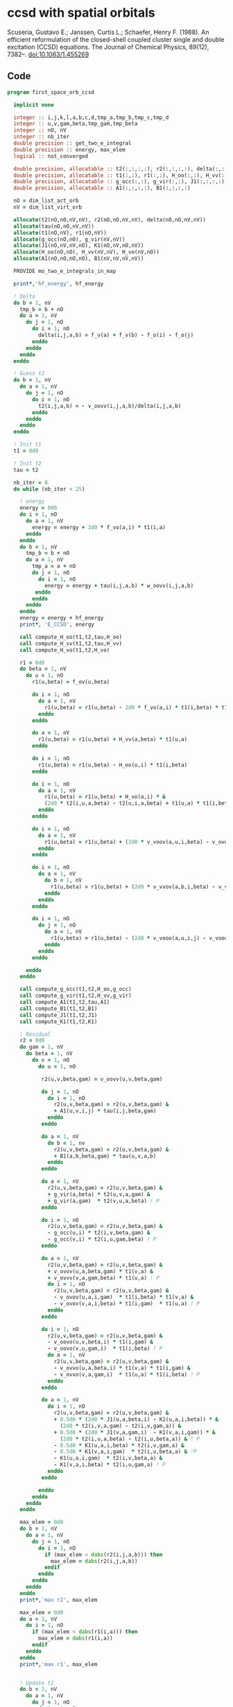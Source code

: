 * ccsd with spatial orbitals

Scuseria, Gustavo E.; Janssen, Curtis L.; Schaefer, Henry
F. (1988). An efficient reformulation of the closed-shell coupled
cluster single and double excitation (CCSD) equations. The Journal of
Chemical Physics, 89(12), 7382–. doi:10.1063/1.455269

** Code

#+BEGIN_SRC f90 :comments org :tangle first_space_orb_ccsd.irp.f
program first_space_orb_ccsd
  
  implicit none

  integer :: i,j,k,l,a,b,c,d,tmp_a,tmp_b,tmp_c,tmp_d
  integer :: u,v,gam,beta,tmp_gam,tmp_beta
  integer :: nO, nV
  integer :: nb_iter
  double precision :: get_two_e_integral
  double precision :: energy, max_elem
  logical :: not_converged

  double precision, allocatable :: t2(:,:,:,:), r2(:,:,:,:), delta(:,:,:,:), tau(:,:,:,:)
  double precision, allocatable :: t1(:,:), r1(:,:), H_oo(:,:), H_vv(:,:), H_vo(:,:)
  double precision, allocatable :: g_occ(:,:), g_vir(:,:), J1(:,:,:,:), K1(:,:,:,:)
  double precision, allocatable :: A1(:,:,:,:), B1(:,:,:,:)
  
  nO = dim_list_act_orb
  nV = dim_list_virt_orb
  
  allocate(t2(nO,nO,nV,nV), r2(nO,nO,nV,nV), delta(nO,nO,nV,nV))
  allocate(tau(nO,nO,nV,nV))
  allocate(t1(nO,nV), r1(nO,nV))
  allocate(g_occ(nO,nO), g_vir(nV,nV))
  allocate(J1(nO,nV,nV,nO), K1(nO,nV,nO,nV))
  allocate(H_oo(nO,nO), H_vv(nV,nV), H_vo(nV,nO))
  allocate(A1(nO,nO,nO,nO), B1(nV,nV,nV,nV))
  
  PROVIDE mo_two_e_integrals_in_map

  print*,'hf_energy', hf_energy

  ! Delta
  do b = 1, nV
    tmp_b = b + nO
    do a = 1, nV
      do j = 1, nO
        do i = 1, nO
          delta(i,j,a,b) = f_v(a) + f_v(b) - f_o(i) - f_o(j)
        enddo
      enddo
    enddo
  enddo

  ! Guess t2
  do b = 1, nV
    do a = 1, nV
      do j = 1, nO
        do i = 1, nO
          t2(i,j,a,b) = - v_oovv(i,j,a,b)/delta(i,j,a,b)
        enddo
      enddo
    enddo
  enddo

  ! Init t1
  t1 = 0d0

  ! Init t2
  tau = t2

  nb_iter = 0
  do while (nb_iter < 25)
  
    ! energy
    energy = 0d0
    do i = 1, nO
      do a = 1, nV
        energy = energy + 2d0 * f_vo(a,i) * t1(i,a)
      enddo
    enddo
    do b = 1, nV
      tmp_b = b + nO
      do a = 1, nV
        tmp_a = a + nO
        do j = 1, nO
          do i = 1, nO
            energy = energy + tau(i,j,a,b) * w_oovv(i,j,a,b)
         enddo
        enddo
      enddo
    enddo
    energy = energy + hf_energy
    print*, 'E_CCSD', energy

    call compute_H_oo(t1,t2,tau,H_oo)
    call compute_H_vv(t1,t2,tau,H_vv)
    call compute_H_vo(t1,t2,H_vo)

    r1 = 0d0
    do beta = 1, nV
      do u = 1, nO
        r1(u,beta) = f_ov(u,beta)

        do i = 1, nO
          do a = 1, nV
            r1(u,beta) = r1(u,beta) - 2d0 * f_vo(a,i) * t1(i,beta) * t1(u,a)
          enddo
        enddo

        do a = 1, nV
          r1(u,beta) = r1(u,beta) + H_vv(a,beta) * t1(u,a)
        enddo

        do i = 1, nO
          r1(u,beta) = r1(u,beta) - H_oo(u,i) * t1(i,beta)
        enddo

        do i = 1, nO
          do a = 1, nV
            r1(u,beta) = r1(u,beta) + H_vo(a,i) * &
            (2d0 * t2(i,u,a,beta) - t2(u,i,a,beta) + t1(u,a) * t1(i,beta))
          enddo
        enddo

        do i = 1, nO
          do a = 1, nV
            r1(u,beta) = r1(u,beta) + (2d0 * v_voov(a,u,i,beta) - v_ovov(u,a,i,beta)) * t1(i,a)
          enddo
        enddo

        do i = 1, nO
          do a = 1, nV
            do b = 1, nV
              r1(u,beta) = r1(u,beta) + (2d0 * v_vvov(a,b,i,beta) - v_vvov(b,a,i,beta)) * tau(i,u,a,b)  
            enddo
          enddo
        enddo

        do i = 1, nO
          do j = 1, nO
            do a = 1, nV
              r1(u,beta) = r1(u,beta) - (2d0 * v_vooo(a,u,i,j) - v_vooo(a,u,j,i)) * tau(i,j,a,beta) 
            enddo
          enddo
        enddo
        
      enddo
    enddo
    
    call compute_g_occ(t1,t2,H_oo,g_occ)
    call compute_g_vir(t1,t2,H_vv,g_vir)
    call compute_A1(t1,t2,tau,A1)
    call compute_B1(t1,t2,B1)
    call compute_J1(t1,t2,J1)
    call compute_K1(t1,t2,K1)

    ! Residual
    r2 = 0d0
    do gam = 1, nV
      do beta = 1, nV
        do v = 1, nO
          do u = 1, nO

           r2(u,v,beta,gam) = v_oovv(u,v,beta,gam)

           do j = 1, nO
             do i = 1, nO
               r2(u,v,beta,gam) = r2(u,v,beta,gam) &
               + A1(u,v,i,j) * tau(i,j,beta,gam)
             enddo
           enddo

           do a = 1, nV
             do b = 1, nv
               r2(u,v,beta,gam) = r2(u,v,beta,gam) &
               + B1(a,b,beta,gam) * tau(u,v,a,b)
             enddo
           enddo

           do a = 1, nV
             r2(u,v,beta,gam) = r2(u,v,beta,gam) &
             + g_vir(a,beta) * t2(u,v,a,gam) &
             + g_vir(a,gam)  * t2(v,u,a,beta) ! P
           enddo

           do i = 1, nO
             r2(u,v,beta,gam) = r2(u,v,beta,gam) &
             - g_occ(u,i) * t2(i,v,beta,gam) &
             - g_occ(v,i) * t2(i,u,gam,beta) ! P
           enddo

           do a = 1, nV
             r2(u,v,beta,gam) = r2(u,v,beta,gam) &
             + v_ovvv(u,a,beta,gam) * t1(v,a) &
             + v_ovvv(v,a,gam,beta) * t1(u,a) ! P
             do i = 1, nO
               r2(u,v,beta,gam) = r2(u,v,beta,gam) &
               - v_ovov(u,a,i,gam)  * t1(i,beta) * t1(v,a) &
               - v_ovov(v,a,i,beta) * t1(i,gam)  * t1(u,a) ! P
             enddo
           enddo

           do i = 1, nO
             r2(u,v,beta,gam) = r2(u,v,beta,gam) &
             - v_oovo(u,v,beta,i) * t1(i,gam) &
             - v_oovo(v,u,gam,i)  * t1(i,beta) ! P
             do a = 1, nV
               r2(u,v,beta,gam) = r2(u,v,beta,gam) &
               - v_ovvo(u,a,beta,i) * t1(v,a) * t1(i,gam) &
               - v_ovvo(v,a,gam,i)  * t1(u,a) * t1(i,beta) ! P
             enddo
           enddo

           do a = 1, nV
             do i = 1, nO
               r2(u,v,beta,gam) = r2(u,v,beta,gam) &
               + 0.5d0 * (2d0 * J1(u,a,beta,i) - K1(u,a,i,beta)) * &
                 (2d0 * t2(i,v,a,gam) - t2(i,v,gam,a)) &
               + 0.5d0 * (2d0 * J1(v,a,gam,i)  - K1(v,a,i,gam)) * &
                 (2d0 * t2(i,u,a,beta) - t2(i,u,beta,a)) & ! P
               - 0.5d0 * K1(u,a,i,beta) * t2(i,v,gam,a) &
               - 0.5d0 * K1(v,a,i,gam)  * t2(i,u,beta,a) & !P
               - K1(u,a,i,gam)  * t2(i,v,beta,a) &
               - K1(v,a,i,beta) * t2(i,u,gam,a) ! P
             enddo
           enddo

          enddo
        enddo
      enddo
    enddo

    max_elem = 0d0
    do b = 1, nV
      do a = 1, nV
        do j = 1, nO
          do i = 1, nO
            if (max_elem < dabs(r2(i,j,a,b))) then
              max_elem = dabs(r2(i,j,a,b))
            endif
          enddo
        enddo
      enddo
    enddo
    print*,'max r2', max_elem

    max_elem = 0d0
    do a = 1, nV
      do i = 1, nO
        if (max_elem < dabs(r1(i,a))) then
          max_elem = dabs(r1(i,a))
        endif
      enddo
    enddo
    print*,'max r1', max_elem


    ! Update t2
    do b = 1, nV
      do a = 1, nV
        do j = 1, nO
          do i = 1, nO
            t2(i,j,a,b) =  t2(i,j,a,b) - r2(i,j,a,b) / delta(i,j,a,b)
          enddo
        enddo
      enddo
    enddo

    ! Update t1
    do a = 1, nV
      do i = 1, nO
        t1(i,a) = t1(i,a) - r1(i,a) / (f_v(a) - f_o(i))
      enddo
    enddo

    ! Update tau
    do b = 1, nV
      do a = 1, nV
        do j = 1, nO
          do i = 1, nO
            tau(i,j,a,b) =  t2(i,j,a,b) + t1(i,a) * t1(j,b)
          enddo
        enddo
      enddo
    enddo

    nb_iter = nb_iter + 1
  enddo 

  deallocate(t1,r1,t2,r2,delta,tau)
  deallocate(g_occ,g_vir,J1,K1,A1,B1,H_oo,H_vv,H_vo)

end
#+END_SRC

#+BEGIN_SRC f90 :comments org :tangle first_space_orb_ccsd.irp.f
subroutine compute_H_oo(t1,t2,tau,H_oo)

  implicit none

  double precision, intent(in)  :: t1(dim_list_act_orb, dim_list_virt_orb)
  double precision, intent(in)  :: t2(dim_list_act_orb, dim_list_act_orb, dim_list_virt_orb, dim_list_virt_orb)
  double precision, intent(in)  :: tau(dim_list_act_orb, dim_list_act_orb, dim_list_virt_orb, dim_list_virt_orb)
  double precision, intent(out) :: H_oo(dim_list_act_orb, dim_list_act_orb)

  integer :: a,tmp_a,k,b,l,c,d,tmp_c,tmp_d,i,j,u
  integer :: nO,nV

  nO = dim_list_act_orb
  nV = dim_list_virt_orb

  H_oo = 0d0

  do i = 1, nO
    do u = 1, nO
      H_oo(u,i) = f_oo(u,i)

      do j = 1, nO
        do a = 1, nV
          do b = 1, nV
            H_oo(u,i) = H_oo(u,i) + (2d0 * v_vvoo(a,b,i,j) - v_vvoo(b,a,i,j)) * tau(u,j,a,b)
          enddo
        enddo
      enddo
      
    enddo
  enddo
  
end
#+END_SRC

#+BEGIN_SRC f90 :comments org :tangle first_space_orb_ccsd.irp.f
subroutine compute_H_vv(t1,t2,tau,H_vv)

  implicit none

  double precision, intent(in)  :: t1(dim_list_act_orb, dim_list_virt_orb)
  double precision, intent(in)  :: t2(dim_list_act_orb, dim_list_act_orb, dim_list_virt_orb, dim_list_virt_orb)
  double precision, intent(in)  :: tau(dim_list_act_orb, dim_list_act_orb, dim_list_virt_orb, dim_list_virt_orb)
  double precision, intent(out) :: H_vv(dim_list_virt_orb, dim_list_virt_orb)

  integer :: a,tmp_a,b,k,l,c,d,tmp_c,tmp_d,i,j,u, beta
  integer :: nO,nV

  nO = dim_list_act_orb
  nV = dim_list_virt_orb

  H_vv = 0d0

  do beta = 1, nV
    do a = 1, nV
      H_vv(a,beta) = f_vv(a,beta)

      do j = 1, nO
        do i = 1, nO
          do b = 1, nV
            H_vv(a,beta) = H_vv(a,beta) - (2d0 * v_vvoo(a,b,i,j) - v_vvoo(a,b,j,i)) * tau(i,j,beta,b)
          enddo
        enddo
      enddo
      
    enddo
  enddo
  
end
#+END_SRC

#+BEGIN_SRC f90 :comments org :tangle first_space_orb_ccsd.irp.f
subroutine compute_H_vo(t1,t2,H_vo)

  implicit none

  double precision, intent(in)  :: t1(dim_list_act_orb, dim_list_virt_orb)
  double precision, intent(in)  :: t2(dim_list_act_orb, dim_list_act_orb, dim_list_virt_orb, dim_list_virt_orb)
  double precision, intent(out) :: H_vo(dim_list_virt_orb, dim_list_act_orb)

  integer :: a,tmp_a,b,k,l,c,d,tmp_c,tmp_d,i,j,u, beta
  integer :: nO,nV

  nO = dim_list_act_orb
  nV = dim_list_virt_orb

  H_vo = 0d0

  do i = 1, nO
    do a = 1, nV
      H_vo(a,i) = f_vo(a,i)

      do j = 1, nO
        do b = 1, nV
          H_vo(a,i) = H_vo(a,i) + (2d0 * v_vvoo(a,b,i,j) - v_vvoo(b,a,i,j)) * t1(j,b)
        enddo
      enddo
      
    enddo
  enddo
  
end
#+END_SRC

#+BEGIN_SRC f90 :comments org :tangle first_space_orb_ccsd.irp.f
subroutine compute_A1(t1,t2,tau,A1)

  implicit none

  double precision, intent(in)  :: t1(dim_list_act_orb, dim_list_virt_orb)
  double precision, intent(in)  :: t2(dim_list_act_orb, dim_list_act_orb, dim_list_virt_orb, dim_list_virt_orb)
  double precision, intent(in)  :: tau(dim_list_act_orb, dim_list_act_orb, dim_list_virt_orb, dim_list_virt_orb)
  double precision, intent(out) :: A1(dim_list_act_orb, dim_list_act_orb, dim_list_act_orb, dim_list_act_orb)

  integer :: a,tmp_a,b,k,l,c,d,tmp_c,tmp_d,i,j,u,v, beta
  integer :: nO,nV

  nO = dim_list_act_orb
  nV = dim_list_virt_orb

  A1 = 0d0

  do j = 1, nO
    do i = 1, nO
      do v = 1, nO
        do u = 1, nO
          A1(u,v,i,j) = v_oooo(u,v,i,j)

          do a = 1, nV
            A1(u,v,i,j) = A1(u,v,i,j) &
            + v_ovoo(u,a,i,j) * t1(v,a) &
            + v_vooo(a,v,i,j) * t1(u,a)
            
            do b = 1, nV
              A1(u,v,i,j) = A1(u,v,i,j) + v_vvoo(a,b,i,j) * tau(u,v,a,b)
            enddo  
          enddo
          
        enddo
      enddo
    enddo
  enddo
  
end
#+END_SRC

#+BEGIN_SRC f90 :comments org :tangle first_space_orb_ccsd.irp.f
subroutine compute_B1(t1,t2,B1)

  implicit none

  double precision, intent(in)  :: t1(dim_list_act_orb, dim_list_virt_orb)
  double precision, intent(in)  :: t2(dim_list_act_orb, dim_list_act_orb, dim_list_virt_orb, dim_list_virt_orb)
  double precision, intent(out) :: B1(dim_list_virt_orb, dim_list_virt_orb, dim_list_virt_orb, dim_list_virt_orb)

  integer :: a,tmp_a,b,k,l,c,d,tmp_c,tmp_d,i,j,u,v, beta, gam
  integer :: nO,nV

  nO = dim_list_act_orb
  nV = dim_list_virt_orb

  B1 = 0d0

  do gam = 1, nV
    do beta = 1, nV
      do b = 1, nV
        do a = 1, nV
          B1(a,b,beta,gam) = v_vvvv(a,b,beta,gam) 

          do i = 1, nO
            B1(a,b,beta,gam) = B1(a,b,beta,gam) &
            - v_vvvo(a,b,beta,i) * t1(i,gam) &
            - v_vvov(a,b,i,gam) * t1(i,beta)
          enddo
          
        enddo
      enddo
    enddo
  enddo
  
end
#+END_SRC

#+BEGIN_SRC f90 :comments org :tangle first_space_orb_ccsd.irp.f
subroutine compute_g_occ(t1,t2,H_oo,g_occ)

  implicit none

  double precision, intent(in)  :: t1(dim_list_act_orb, dim_list_virt_orb), H_oo(dim_list_act_orb, dim_list_act_orb)
  double precision, intent(in)  :: t2(dim_list_act_orb, dim_list_act_orb, dim_list_virt_orb, dim_list_virt_orb)
  double precision, intent(out) :: g_occ(dim_list_act_orb, dim_list_act_orb)

  integer :: a,tmp_a,b,k,l,c,d,tmp_c,tmp_d,i,j,u,v, beta, gam
  integer :: nO,nV

  nO = dim_list_act_orb
  nV = dim_list_virt_orb

  g_occ = 0d0

  do i = 1, nO
    do u = 1, nO
      g_occ(u,i) = H_oo(u,i)
      
      do a = 1, nV
        g_occ(u,i) = g_occ(u,i) + f_vo(a,i) * t1(u,a)
        
        do j = 1, nO
          g_occ(u,i) = g_occ(u,i) + (2d0 * v_ovoo(u,a,i,j) - v_ovoo(u,a,j,i)) * t1(j,a)
        enddo
           
      enddo
    enddo
  enddo
  
end
#+END_SRC

#+BEGIN_SRC f90 :comments org :tangle first_space_orb_ccsd.irp.f
subroutine compute_g_vir(t1,t2,H_vv,g_vir)

  implicit none

  double precision, intent(in)  :: t1(dim_list_act_orb, dim_list_virt_orb), H_vv(dim_list_virt_orb, dim_list_virt_orb)
  double precision, intent(in)  :: t2(dim_list_act_orb, dim_list_act_orb, dim_list_virt_orb, dim_list_virt_orb)
  double precision, intent(out) :: g_vir(dim_list_virt_orb, dim_list_virt_orb)

  integer :: a,tmp_a,b,k,l,c,d,tmp_c,tmp_d,i,j,u,v, beta, gam
  integer :: nO,nV

  nO = dim_list_act_orb
  nV = dim_list_virt_orb

  g_vir = 0d0

  do beta = 1, nV
    do a = 1, nV
      g_vir(a,beta) = H_vv(a,beta)
      
      do i = 1, nO
        g_vir(a,beta) = g_vir(a,beta) - f_vo(a,i) * t1(i,beta)
        
        do b = 1, nV
          g_vir(a,beta) = g_vir(a,beta) + (2d0 * v_vvvo(a,b,beta,i) - v_vvvo(b,a,beta,i)) * t1(i,b)
        enddo
           
      enddo
    enddo
  enddo
  
end
#+END_SRC

#+BEGIN_SRC f90 :comments org :tangle first_space_orb_ccsd.irp.f
subroutine compute_J1(t1,t2,J1)

  implicit none

  double precision, intent(in)  :: t1(dim_list_act_orb, dim_list_virt_orb)
  double precision, intent(in)  :: t2(dim_list_act_orb, dim_list_act_orb, dim_list_virt_orb, dim_list_virt_orb)
  double precision, intent(out) :: J1(dim_list_act_orb, dim_list_virt_orb, dim_list_virt_orb, dim_list_act_orb)

  integer :: a,tmp_a,b,k,l,c,d,tmp_c,tmp_d,i,j,u,v, beta, gam
  integer :: nO,nV

  nO = dim_list_act_orb
  nV = dim_list_virt_orb

  J1 = 0d0

  do i = 1, nO
    do beta = 1, nV
      do a = 1, nV
        do u = 1, nO
          J1(u,a,beta,i) = v_ovvo(u,a,beta,i)

          do j = 1, nO
            J1(u,a,beta,i) = J1(u,a,beta,i) &
            - v_ovoo(u,a,j,i) * t1(j,beta)
          enddo

          do b = 1, nV
            J1(u,a,beta,i) = J1(u,a,beta,i) &
            + v_vvvo(b,a,beta,i) * t1(u,b)    
          enddo

          do j = 1, nO
            do b = 1, nV
             J1(u,a,beta,i) = J1(u,a,beta,i) &
             - v_vvoo(a,b,i,j) * (0.5d0 * t2(u,j,b,beta) + t1(u,b) * t1(j,beta)) &
             + 0.5d0 * (2d0 * v_vvoo(a,b,i,j) - v_vvoo(b,a,i,j)) * t2(u,j,beta,b)
            enddo
          enddo
          
        enddo
      enddo
    enddo
  enddo
  
end
#+END_SRC

#+BEGIN_SRC f90 :comments org :tangle first_space_orb_ccsd.irp.f
subroutine compute_K1(t1,t2,K1)

  implicit none

  double precision, intent(in)  :: t1(dim_list_act_orb, dim_list_virt_orb)
  double precision, intent(in)  :: t2(dim_list_act_orb, dim_list_act_orb, dim_list_virt_orb, dim_list_virt_orb)
  double precision, intent(out) :: K1(dim_list_act_orb, dim_list_virt_orb, dim_list_act_orb, dim_list_virt_orb)

  integer :: a,tmp_a,b,k,l,c,d,tmp_c,tmp_d,i,j,u,v, beta, gam
  integer :: nO,nV

  nO = dim_list_act_orb
  nV = dim_list_virt_orb

  K1 = 0d0

  do beta = 1, nV
    do i = 1, nO
      do a = 1, nV
        do u = 1, nO
          K1(u,a,i,beta) = v_ovov(u,a,i,beta)

          do j = 1, nO
            K1(u,a,i,beta) = K1(u,a,i,beta) &
            - v_ovoo(u,a,i,j) * t1(j,beta)
          enddo

          do b = 1, nV
            K1(u,a,i,beta) = K1(u,a,i,beta) &
            + v_vvov(b,a,i,beta) * t1(u,b)    
          enddo

          do j = 1, nO
            do b = 1, nV
             K1(u,a,i,beta) = K1(u,a,i,beta) &
             - v_vvoo(b,a,i,j) * (0.5d0 * t2(u,j,b,beta) + t1(u,b) * t1(j,beta))
            enddo
          enddo
          
        enddo
      enddo
    enddo
  enddo
  
end
#+END_SRC

